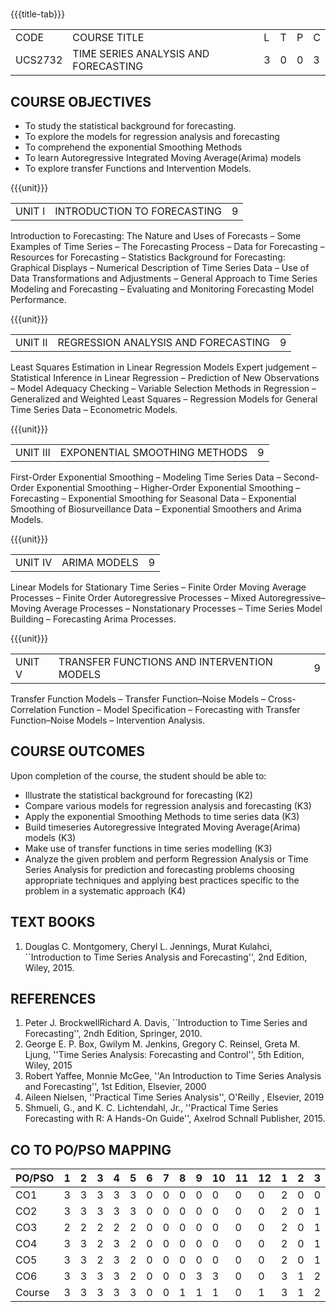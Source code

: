 * 
:properties:
:author: H.Shahul Hamead and V.S.Felix Enigo
:date: 17-03-2021
:end:

#+startup: showall
{{{title-tab}}}
| CODE    | COURSE TITLE                         | L | T | P | C |
| UCS2732 | TIME SERIES ANALYSIS AND FORECASTING | 3 | 0 | 0 | 3 |


** COURSE OBJECTIVES
- To study the statistical background for forecasting.
- To explore the models for regression analysis and forecasting
- To comprehend the exponential Smoothing Methods
- To learn Autoregressive Integrated Moving Average(Arima) models
- To explore transfer Functions and Intervention Models.

{{{unit}}}
|UNIT I | INTRODUCTION TO FORECASTING | 9 |
Introduction to Forecasting: The Nature and Uses of Forecasts -- Some
Examples of Time Series -- The Forecasting Process -- Data for
Forecasting -- Resources for Forecasting -- Statistics Background for
Forecasting: Graphical Displays -- Numerical Description of Time
Series Data -- Use of Data Transformations and Adjustments -- General
Approach to Time Series Modeling and Forecasting -- Evaluating and
Monitoring Forecasting Model Performance.

{{{unit}}}
|UNIT II | REGRESSION ANALYSIS AND FORECASTING | 9 |
Least Squares Estimation in Linear Regression Models Expert judgement
-- Statistical Inference in Linear Regression -- Prediction of New
Observations -- Model Adequacy Checking -- Variable Selection Methods
in Regression -- Generalized and Weighted Least Squares -- Regression
Models for General Time Series Data -- Econometric Models.

{{{unit}}}
|UNIT III | EXPONENTIAL SMOOTHING METHODS| 9 |
First-Order Exponential Smoothing -- Modeling Time Series Data --
Second-Order Exponential Smoothing -- Higher-Order Exponential
Smoothing -- Forecasting -- Exponential Smoothing for Seasonal Data --
Exponential Smoothing of Biosurveillance Data -- Exponential Smoothers
and Arima Models.

{{{unit}}}
|UNIT IV | ARIMA MODELS | 9 |
Linear Models for Stationary Time Series -- Finite Order Moving
Average Processes -- Finite Order Autoregressive Processes -- Mixed
Autoregressive–Moving Average Processes -- Nonstationary Processes --
Time Series Model Building -- Forecasting Arima Processes.

{{{unit}}}
|UNIT V | TRANSFER FUNCTIONS AND INTERVENTION MODELS | 9 |
Transfer Function Models -- Transfer Function–Noise Models --
Cross-Correlation Function -- Model Specification -- Forecasting with
Transfer Function–Noise Models -- Intervention Analysis.

** COURSE OUTCOMES
Upon completion of the course, the student should be able to:
- Illustrate the statistical background for forecasting (K2)
- Compare various models for regression analysis and forecasting (K3)
- Apply the exponential Smoothing Methods to time series data (K3)
- Build timeseries Autoregressive Integrated Moving Average(Arima) models (K3)
- Make use of transfer functions in time series modelling (K3)
- Analyze the given problem and perform Regression Analysis or Time Series Analysis for prediction and forecasting problems choosing appropriate techniques and applying best practices specific to the problem in a systematic approach  (K4)
      
** TEXT BOOKS
1. Douglas C. Montgomery, Cheryl L. Jennings, Murat Kulahci, ``Introduction to Time Series Analysis and Forecasting'',
   2nd Edition, Wiley, 2015.

** REFERENCES
1. Peter J. BrockwellRichard A. Davis, ``Introduction to Time Series and Forecasting'', 2ndh Edition, Springer, 2010.
2. George E. P. Box, Gwilym M. Jenkins, Gregory C. Reinsel, Greta M. Ljung, ''Time Series Analysis: Forecasting and Control'', 5th Edition, Wiley, 2015
3. Robert Yaffee, Monnie McGee, ''An Introduction to Time Series Analysis and Forecasting'', 1st Edition, Elsevier, 2000
4. Aileen Nielsen, ''Practical Time Series Analysis'', O'Reilly , Elsevier, 2019
5. Shmueli, G., and K. C. Lichtendahl, Jr., ''Practical Time Series Forecasting with R: A Hands-On Guide'', Axelrod Schnall Publisher, 2015.

** CO TO PO/PSO MAPPING
| PO/PSO | 1 | 2 | 3 | 4 | 5 | 6 | 7 | 8 | 9 | 10 | 11 | 12 | 1 | 2 | 3 |
|--------+---+---+---+---+---+---+---+---+---+----+----+----+---+---+---|
| CO1    | 3 | 3 | 3 | 3 | 3 | 0 | 0 | 0 | 0 |  0 |  0 |  0 | 2 | 0 | 0 |
| CO2    | 3 | 3 | 3 | 3 | 3 | 0 | 0 | 0 | 0 |  0 |  0 |  0 | 2 | 0 | 1 |
| CO3    | 2 | 2 | 2 | 2 | 2 | 0 | 0 | 0 | 0 |  0 |  0 |  0 | 2 | 0 | 1 |
| CO4    | 3 | 3 | 2 | 3 | 2 | 0 | 0 | 0 | 0 |  0 |  0 |  0 | 2 | 0 | 1 |
| CO5    | 3 | 3 | 2 | 3 | 2 | 0 | 0 | 0 | 0 |  0 |  0 |  0 | 2 | 0 | 1 |
| CO6    | 3 | 3 | 3 | 3 | 2 | 0 | 0 | 0 | 3 |  3 |  0 |  0 | 3 | 1 | 2 |
|--------+---+---+---+---+---+---+---+---+---+----+----+----+---+---+---|
| Course | 3 | 3 | 3 | 3 | 3 | 0 | 0 | 1 | 1 |  1 |  0 |  1 | 3 | 1 | 2 |

# | Score | 17 | 17 | 15 | 17 | 17 | 0 | 0 | 1 | 3 | 3 | 0 | 1 | 13 | 1 | 6 |


   

